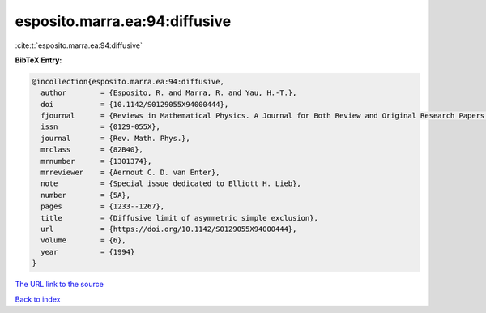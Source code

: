 esposito.marra.ea:94:diffusive
==============================

:cite:t:`esposito.marra.ea:94:diffusive`

**BibTeX Entry:**

.. code-block:: bibtex

   @incollection{esposito.marra.ea:94:diffusive,
     author        = {Esposito, R. and Marra, R. and Yau, H.-T.},
     doi           = {10.1142/S0129055X94000444},
     fjournal      = {Reviews in Mathematical Physics. A Journal for Both Review and Original Research Papers in the Field of Mathematical Physics},
     issn          = {0129-055X},
     journal       = {Rev. Math. Phys.},
     mrclass       = {82B40},
     mrnumber      = {1301374},
     mrreviewer    = {Aernout C. D. van Enter},
     note          = {Special issue dedicated to Elliott H. Lieb},
     number        = {5A},
     pages         = {1233--1267},
     title         = {Diffusive limit of asymmetric simple exclusion},
     url           = {https://doi.org/10.1142/S0129055X94000444},
     volume        = {6},
     year          = {1994}
   }
`The URL link to the source <https://doi.org/10.1142/S0129055X94000444>`_


`Back to index <../By-Cite-Keys.html>`_

